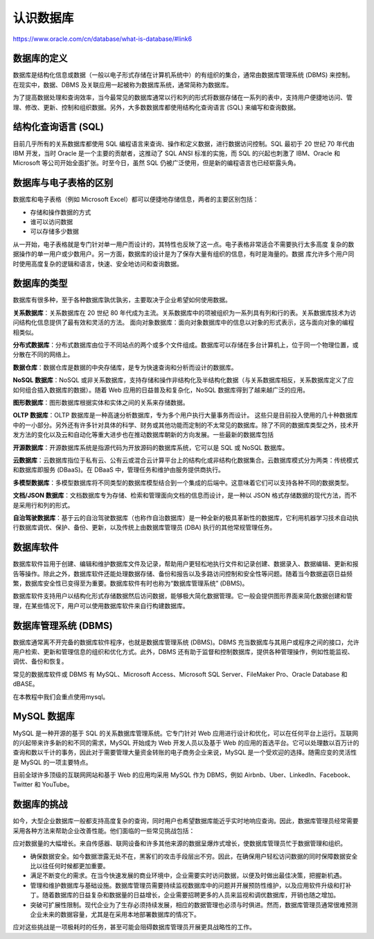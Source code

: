 
认识数据库
===================================

https://www.oracle.com/cn/database/what-is-database/#link6

数据库的定义
~~~~~~~~~~~~~~~~~~~~~~~~~

数据库是结构化信息或数据（一般以电子形式存储在计算机系统中）的有组织的集合，通常由数据库管理系统 (DBMS) 来控制。在现实中，数据、DBMS 及关联应用一起被称为数据库系统，通常简称为数据库。

为了提高数据处理和查询效率，当今最常见的数据库通常以行和列的形式将数据存储在一系列的表中，支持用户便捷地访问、管理、修改、更新、控制和组织数据。另外，大多数数据库都使用结构化查询语言 (SQL) 来编写和查询数据。

结构化查询语言 (SQL) 
~~~~~~~~~~~~~~~~~~~~~~~~~~~~~~~~~~~~~~~~~

目前几乎所有的关系数据库都使用 SQL 编程语言来查询、操作和定义数据，进行数据访问控制。SQL 最初于 20 世纪 70 年代由 IBM 开发，当时 Oracle 是一个主要的贡献者，这推动了 SQL ANSI 标准的实施，而 SQL 的兴起也刺激了 IBM、Oracle 和 Microsoft 等公司开始全面扩张。时至今日，虽然 SQL 仍被广泛使用，但是新的编程语言也已经崭露头角。


数据库与电子表格的区别
~~~~~~~~~~~~~~~~~~~~~~~~~~~~~~~~~~

数据库和电子表格（例如 Microsoft Excel）都可以便捷地存储信息，两者的主要区别包括：

- 存储和操作数据的方式
- 谁可以访问数据
- 可以存储多少数据

从一开始，电子表格就是专门针对单一用户而设计的，其特性也反映了这一点。电子表格非常适合不需要执行太多高度
复杂的数据操作的单一用户或少数用户。另一方面，数据库的设计是为了保存大量有组织的信息，有时是海量的。数据
库允许多个用户同时使用高度复杂的逻辑和语言，快速、安全地访问和查询数据。

数据库的类型
~~~~~~~~~~~~~~~~~~~~~~~~~~~~~~~~~

数据库有很多种，至于各种数据库孰优孰劣，主要取决于企业希望如何使用数据。

**关系数据库**：关系数据库在 20 世纪 80 年代成为主流。关系数据库中的项被组织为一系列具有列和行的表。关系数据库技术为访问结构化信息提供了最有效和灵活的方法。
面向对象数据库：面向对象数据库中的信息以对象的形式表示，这与面向对象的编程相类似。
   
**分布式数据库**：分布式数据库由位于不同站点的两个或多个文件组成。数据库可以存储在多台计算机上，位于同一个物理位置，或分散在不同的网络上。

**数据仓库**：数据仓库是数据的中央存储库，是专为快速查询和分析而设计的数据库。

**NoSQL 数据库**：NoSQL 或非关系数据库，支持存储和操作非结构化及半结构化数据（与关系数据库相反，关系数据库定义了应如何组合插入数据库的数据）。随着 Web 应用的日益普及和复杂化，NoSQL 数据库得到了越来越广泛的应用。

**图形数据库**：图形数据库根据实体和实体之间的关系来存储数据。

**OLTP 数据库**：OLTP 数据库是一种高速分析数据库，专为多个用户执行大量事务而设计。
这些只是目前投入使用的几十种数据库中的一小部分。另外还有许多针对具体的科学、财务或其他功能而定制的不太常见的数据库。除了不同的数据库类型之外，技术开发方法的变化以及云和自动化等重大进步也在推动数据库朝新的方向发展。一些最新的数据库包括

**开源数据库**：开源数据库系统是指源代码为开放源码的数据库系统，它可以是 SQL 或 NoSQL 数据库。

**云数据库**：云数据库指位于私有云、公有云或混合云计算平台上的结构化或非结构化数据集合。云数据库模式分为两类：传统模式和数据库即服务 (DBaaS)。在 DBaaS 中，管理任务和维护由服务提供商执行。

**多模型数据库**：多模型数据库将不同类型的数据库模型结合到一个集成的后端中。这意味着它们可以支持各种不同的数据类型。

**文档/JSON 数据库**：文档数据库专为存储、检索和管理面向文档的信息而设计，是一种以 JSON 格式存储数据的现代方法，而不是采用行和列的形式。

**自治驾驶数据库**：基于云的自治驾驶数据库（也称作自治数据库）是一种全新的极具革新性的数据库，它利用机器学习技术自动执行数据库调优、保护、备份、更新，以及传统上由数据库管理员 (DBA) 执行的其他常规管理任务。

数据库软件
~~~~~~~~~~~~~~~~~~~~~~~~~~~~~~~~~~
数据库软件旨用于创建、编辑和维护数据库文件及记录，帮助用户更轻松地执行文件和记录创建、数据录入、数据编辑、更新和报告等操作。除此之外，数据库软件还能处理数据存储、备份和报告以及多路访问控制和安全性等问题。随着当今数据盗窃日益频繁，数据库安全性已变得至为重要。数据库软件有时也称为“数据库管理系统” (DBMS)。

数据库软件支持用户以结构化形式存储数据然后访问数据，能够极大简化数据管理。它一般会提供图形界面来简化数据创建和管理，在某些情况下，用户可以使用数据库软件来自行构建数据库。

数据库管理系统 (DBMS) 
~~~~~~~~~~~~~~~~~~~~~~~~~~~~~~~~~~~~~~~~
数据库通常离不开完备的数据库软件程序，也就是数据库管理系统 (DBMS)。DBMS 充当数据库与其用户或程序之间的接口，允许用户检索、更新和管理信息的组织和优化方式。此外，DBMS 还有助于监督和控制数据库，提供各种管理操作，例如性能监视、调优、备份和恢复。

常见的数据库软件或 DBMS 有 MySQL、Microsoft Access、Microsoft SQL Server、FileMaker Pro、Oracle Database 和 dBASE。

在本教程中我们会重点使用mysql。

MySQL 数据库
~~~~~~~~~~~~~~~~~~~~~~~~~~~~~~~~~~~~~~~~~~
MySQL 是一种开源的基于 SQL 的关系数据库管理系统。它专门针对 Web 应用进行设计和优化，可以在任何平台上运行。互联网的兴起带来许多新的和不同的需求，MySQL 开始成为 Web 开发人员以及基于 Web 的应用的首选平台。它可以处理数以百万计的查询和数以千计的事务，因此对于需要管理大量资金转账的电子商务企业来说，MySQL 是一个受欢迎的选择。随需应变的灵活性是 MySQL 的一项主要特点。

目前全球许多顶级的互联网网站和基于 Web 的应用均采用 MySQL 作为 DBMS，例如 Airbnb、Uber、LinkedIn、Facebook、Twitter 和 YouTube。

数据库的挑战
~~~~~~~~~~~~~~~~~~~~~~~~~~~~~~~~~~~~~~~~~~~~~~~

如今，大型企业数据库一般都支持高度复杂的查询，同时用户也希望数据库能近乎实时地响应查询。因此，数据库管理员经常需要采用各种方法来帮助企业改善性能。他们面临的一些常见挑战包括：

应对数据量的大幅增长。来自传感器、联网设备和许多其他来源的数据呈爆炸式增长，使数据库管理员忙于数据管理和组织。

- 确保数据安全。如今数据泄露无处不在，黑客们的攻击手段层出不穷。因此，在确保用户轻松访问数据的同时保障数据安全比以往任何时候都更加重要。
- 满足不断变化的需求。在当今快速发展的商业环境中，企业需要实时访问数据，以便及时做出最佳决策，把握新机遇。
- 管理和维护数据库与基础设施。数据库管理员需要持续监视数据库中的问题并开展预防性维护，以及应用软件升级和打补丁。随着数据库的日益复杂和数据量的日益增长，企业需要招聘更多的人员来监视和调优数据库，开销也随之增加。
- 突破可扩展性限制。现代企业为了生存必须持续发展，相应的数据管理也必须与时俱进。然而，数据库管理员通常很难预测企业未来的数据容量，尤其是在采用本地部署数据库的情况下。

应对这些挑战是一项极耗时的任务，甚至可能会阻碍数据库管理员开展更具战略性的工作。